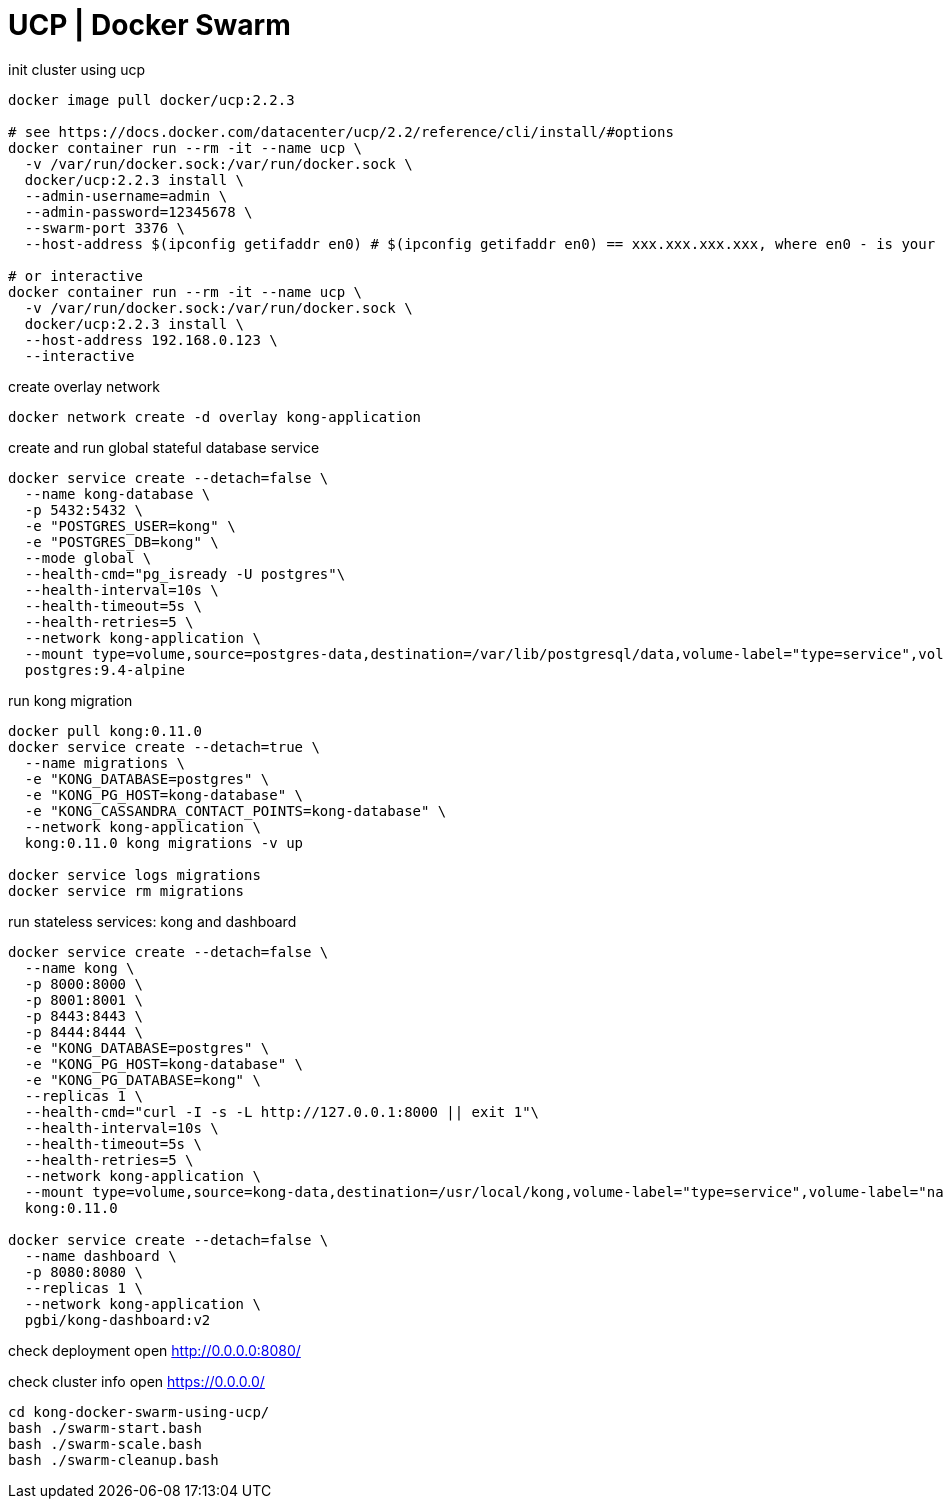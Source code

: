 = UCP | Docker Swarm

.init cluster using ucp
[source,bash]
----
docker image pull docker/ucp:2.2.3

# see https://docs.docker.com/datacenter/ucp/2.2/reference/cli/install/#options
docker container run --rm -it --name ucp \
  -v /var/run/docker.sock:/var/run/docker.sock \
  docker/ucp:2.2.3 install \
  --admin-username=admin \
  --admin-password=12345678 \
  --swarm-port 3376 \
  --host-address $(ipconfig getifaddr en0) # $(ipconfig getifaddr en0) == xxx.xxx.xxx.xxx, where en0 - is your network interface

# or interactive
docker container run --rm -it --name ucp \
  -v /var/run/docker.sock:/var/run/docker.sock \
  docker/ucp:2.2.3 install \
  --host-address 192.168.0.123 \
  --interactive
----

.create overlay network
[source,bash]
----
docker network create -d overlay kong-application
----

.create and run global stateful database service
[source,bash]
----
docker service create --detach=false \
  --name kong-database \
  -p 5432:5432 \
  -e "POSTGRES_USER=kong" \
  -e "POSTGRES_DB=kong" \
  --mode global \
  --health-cmd="pg_isready -U postgres"\
  --health-interval=10s \
  --health-timeout=5s \
  --health-retries=5 \
  --network kong-application \
  --mount type=volume,source=postgres-data,destination=/var/lib/postgresql/data,volume-label="type=service",volume-label="name=kong-database" \
  postgres:9.4-alpine
----

.run kong migration
[source,bash]
----
docker pull kong:0.11.0
docker service create --detach=true \
  --name migrations \
  -e "KONG_DATABASE=postgres" \
  -e "KONG_PG_HOST=kong-database" \
  -e "KONG_CASSANDRA_CONTACT_POINTS=kong-database" \
  --network kong-application \
  kong:0.11.0 kong migrations -v up

docker service logs migrations
docker service rm migrations
----

.run stateless services: kong and dashboard
[source,bash]
----
docker service create --detach=false \
  --name kong \
  -p 8000:8000 \
  -p 8001:8001 \
  -p 8443:8443 \
  -p 8444:8444 \
  -e "KONG_DATABASE=postgres" \
  -e "KONG_PG_HOST=kong-database" \
  -e "KONG_PG_DATABASE=kong" \
  --replicas 1 \
  --health-cmd="curl -I -s -L http://127.0.0.1:8000 || exit 1"\
  --health-interval=10s \
  --health-timeout=5s \
  --health-retries=5 \
  --network kong-application \
  --mount type=volume,source=kong-data,destination=/usr/local/kong,volume-label="type=service",volume-label="name=kong" \
  kong:0.11.0

docker service create --detach=false \
  --name dashboard \
  -p 8080:8080 \
  --replicas 1 \
  --network kong-application \
  pgbi/kong-dashboard:v2
----

check deployment
open http://0.0.0.0:8080/

check cluster info
open https://0.0.0.0/

----
cd kong-docker-swarm-using-ucp/
bash ./swarm-start.bash
bash ./swarm-scale.bash
bash ./swarm-cleanup.bash
----
